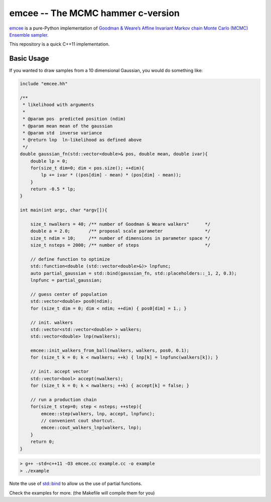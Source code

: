 emcee -- The MCMC hammer c-version
==================================


`emcee`_ is a pure-Python implementation of `Goodman & Weare’s Affine Invariant
Markov chain Monte Carlo (MCMC) Ensemble sampler <http://msp.berkeley.edu/camcos/2010/5-1/p04.xhtml>`_.

This repository is a quick C++11 implementation.



Basic Usage
-----------

If you wanted to draw samples from a 10 dimensional Gaussian, you would do something like:

.. code:: cpp

        include "emcee.hh"

        /** 
         * likelihood with arguments
         *
         * @param pos  predicted position (ndim)
         * @param mean mean of the gaussian
         * @param std  inverse variance
         * @return lnp  ln-likelihood as defined above
         */
        double gaussian_fn(std::vector<double>& pos, double mean, double ivar){
            double lp = 0;
            for(size_t dim=0; dim < pos.size(); ++dim){
                lp += ivar * ((pos[dim] - mean) * (pos[dim] - mean));
            }
            return -0.5 * lp;
        }
        
        int main(int argc, char *argv[]){
              
            size_t nwalkers = 40; /** number of Goodman & Weare walkers"      */
            double a = 2.0;       /** proposal scale parameter                */
            size_t ndim = 10;     /** number of dimensions in parameter space */
            size_t nsteps = 2000; /** number of steps                         */

            // define function to optimize
            std::function<double (std::vector<double>&)> lnpfunc;
            auto partial_gaussian = std::bind(gaussian_fn, std::placeholders::_1, 2, 0.3);
            lnpfunc = partial_gaussian;

            // guess center of population
            std::vector<double> pos0(ndim);
            for (size_t dim = 0; dim < ndim; ++dim) { pos0[dim] = 1.; }
      
            // init. walkers
            std::vector<std::vector<double> > walkers;
            std::vector<double> lnp(nwalkers);

            emcee::init_walkers_from_ball(nwalkers, walkers, pos0, 0.1);
            for (size_t k = 0; k < nwalkers; ++k) { lnp[k] = lnpfunc(walkers[k]); }

            // init. accept vector
            std::vector<bool> accept(nwalkers);
            for (size_t k = 0; k < nwalkers; ++k) { accept[k] = false; }

            // run a production chain
            for(size_t step=0; step < nsteps; ++step){
                emcee::step(walkers, lnp, accept, lnpfunc);
                // convenient cout shortcut.
                emcee::cout_walkers_lnp(walkers, lnp);
            }
            return 0;
        }


.. code:: bash

        > g++ -std=c++11 -O3 emcee.cc example.cc -o example
        > ./example


Note the use of `std::bind <http://en.cppreference.com/w/cpp/utility/functional/bind>`_ 
to allow us the use of partial functions.


Check the examples for more. (the Makefile will compile them for you)

.. _emcee: http://dan.iel.fm/emcee/

